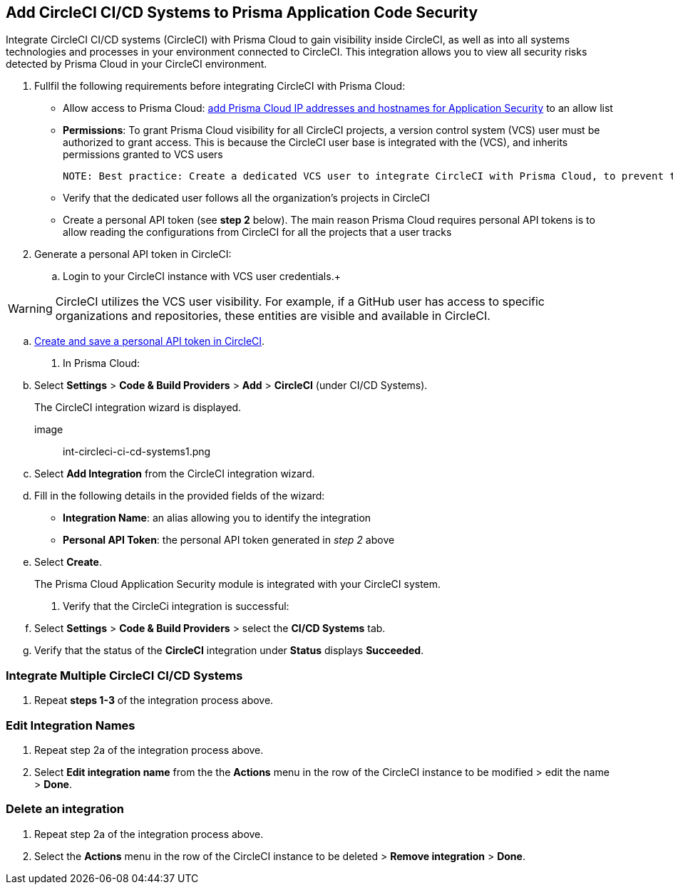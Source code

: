 :topic_type: task
== Add CircleCI CI/CD Systems to Prisma Application Code Security 

Integrate CircleCI CI/CD systems (CircleCI) with Prisma Cloud to gain visibility inside CircleCI, as well as into all systems technologies and processes in your environment connected to CircleCI. This integration allows you to view all security risks detected by Prisma Cloud in your CircleCI environment.  

[.procedure]

. Fullfil the following requirements before integrating CircleCI with Prisma Cloud: 
+

* Allow access to Prisma Cloud: xref:https://docs.paloaltonetworks.com/prisma/prisma-cloud/prisma-cloud-admin/get-started-with-prisma-cloud/enable-access-prisma-cloud-console#id7cb1c15c-a2fa-4072-%20b074-063158eeec08[add Prisma Cloud IP addresses and hostnames for Application Security] to an allow list

* *Permissions*: To grant Prisma Cloud visibility for all CircleCI projects, a version control system (VCS) user must be authorized to grant access. This is because the CircleCI user base is integrated with the (VCS), and inherits permissions granted to VCS users  
+

 NOTE: Best practice: Create a dedicated VCS user to integrate CircleCI with Prisma Cloud, to prevent the integration breaking if the user leaves the organization.

* Verify that the dedicated user follows all the organization’s projects in CircleCI

* Create a personal API token (see *step 2* below).  The main reason Prisma Cloud requires personal API tokens is to allow reading the configurations from CircleCI for all the projects that a user tracks

. Generate a personal API token in CircleCI:

.. Login to your CircleCI instance with VCS user credentials.+

WARNING: CircleCI utilizes the VCS user visibility. For example, if a GitHub user has access to specific organizations and repositories, these entities are visible and available in CircleCI.

.. xref:https://circleci.com/docs/managing-api-tokens/#creating-a-personal-api-token%5BCreate%20and%20save%20a%20personal%20API%20token%20in%20CircleCI%5D[Create and save a personal API token in CircleCI].

. In Prisma Cloud: 

.. Select *Settings* > *Code & Build Providers* > *Add* > *CircleCI* (under CI/CD Systems).
+
The CircleCI integration wizard is displayed.

image:: int-circleci-ci-cd-systems1.png 

.. Select *Add Integration* from the CircleCI integration wizard.

.. Fill in the following details in the provided fields of the wizard:
+

* *Integration Name*: an alias allowing you to identify the integration

* *Personal API Token*: the personal API token generated in _step 2_ above

.. Select *Create*.
+
The Prisma Cloud Application Security module is integrated with your CircleCI system.

. Verify that the CircleCi integration is successful:

.. Select *Settings* > *Code & Build Providers* > select the *CI/CD Systems* tab. 

.. Verify that the status of the *CircleCI* integration under *Status* displays *Succeeded*.

=== Integrate Multiple CircleCI CI/CD Systems 

. Repeat *steps 1-3* of the integration process above.

=== Edit Integration Names

. Repeat step 2a of the integration process above.

. Select *Edit integration name* from the the *Actions* menu in the row of the CircleCI instance to be modified > edit the name > *Done*.

=== Delete an integration

. Repeat step 2a of the integration process above.

. Select the *Actions* menu in the row of the CircleCI instance to be deleted > *Remove integration* > *Done*.
// Shlomi - is there a popup?